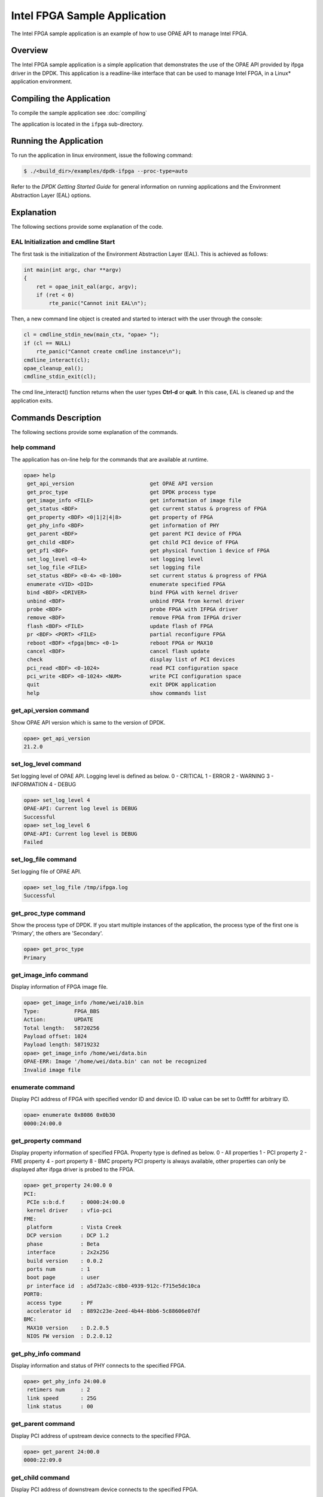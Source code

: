 ..  SPDX-License-Identifier: BSD-3-Clause
    Copyright(c) 2020-2021 Intel Corporation.

Intel FPGA Sample Application
=============================

The Intel FPGA sample application is an example of how to use OPAE API to manage
Intel FPGA.

Overview
--------

The Intel FPGA sample application is a simple application that demonstrates
the use of the OPAE API provided by ifpga driver in the DPDK.
This application is a readline-like interface that can be used to manage
Intel FPGA, in a Linux* application environment.

Compiling the Application
-------------------------

To compile the sample application see :doc:`compiling`

The application is located in the ``ifpga`` sub-directory.

Running the Application
-----------------------

To run the application in linux environment, issue the following command:

.. code-block:: console

    $ ./<build_dir>/examples/dpdk-ifpga --proc-type=auto

Refer to the *DPDK Getting Started Guide* for general information on running
applications and the Environment Abstraction Layer (EAL) options.

Explanation
-----------

The following sections provide some explanation of the code.

EAL Initialization and cmdline Start
~~~~~~~~~~~~~~~~~~~~~~~~~~~~~~~~~~~~

The first task is the initialization of the Environment Abstraction Layer (EAL).
This is achieved as follows:

.. code-block:: c

    int main(int argc, char **argv)
    {
        ret = opae_init_eal(argc, argv);
        if (ret < 0)
            rte_panic("Cannot init EAL\n");

Then, a new command line object is created and started to interact with the user
through the console:

.. code-block:: c

    cl = cmdline_stdin_new(main_ctx, "opae> ");
    if (cl == NULL)
        rte_panic("Cannot create cmdline instance\n");
    cmdline_interact(cl);
    opae_cleanup_eal();
    cmdline_stdin_exit(cl);

The cmd line_interact() function returns when the user types **Ctrl-d** or
**quit**. In this case, EAL is cleaned up and the application exits.

Commands Description
-------------------

The following sections provide some explanation of the commands.

help command
~~~~~~~~~~~~

The application has on-line help for the commands that are available at runtime.

.. code-block:: console

   opae> help
    get_api_version                        get OPAE API version
    get_proc_type                          get DPDK process type
    get_image_info <FILE>                  get information of image file
    get_status <BDF>                       get current status & progress of FPGA
    get_property <BDF> <0|1|2|4|8>         get property of FPGA
    get_phy_info <BDF>                     get information of PHY
    get_parent <BDF>                       get parent PCI device of FPGA
    get_child <BDF>                        get child PCI device of FPGA
    get_pf1 <BDF>                          get physical function 1 device of FPGA
    set_log_level <0-4>                    set logging level
    set_log_file <FILE>                    set logging file
    set_status <BDF> <0-4> <0-100>         set current status & progress of FPGA
    enumerate <VID> <DID>                  enumerate specified FPGA
    bind <BDF> <DRIVER>                    bind FPGA with kernel driver
    unbind <BDF>                           unbind FPGA from kernel driver
    probe <BDF>                            probe FPGA with IFPGA driver
    remove <BDF>                           remove FPGA from IFPGA driver
    flash <BDF> <FILE>                     update flash of FPGA
    pr <BDF> <PORT> <FILE>                 partial reconfigure FPGA
    reboot <BDF> <fpga|bmc> <0-1>          reboot FPGA or MAX10
    cancel <BDF>                           cancel flash update
    check                                  display list of PCI devices
    pci_read <BDF> <0-1024>                read PCI configuration space
    pci_write <BDF> <0-1024> <NUM>         write PCI configuration space
    quit                                   exit DPDK application
    help                                   show commands list

get_api_version command
~~~~~~~~~~~~~~~~~~~~~~~

Show OPAE API version which is same to the version of DPDK.

.. code-block:: console

   opae> get_api_version
   21.2.0

set_log_level command
~~~~~~~~~~~~~~~~~~~~~~

Set logging level of OPAE API. Logging level is defined as below.
0 - CRITICAL
1 - ERROR
2 - WARNING
3 - INFORMATION
4 - DEBUG

.. code-block:: console

   opae> set_log_level 4
   OPAE-API: Current log level is DEBUG
   Successful
   opae> set_log_level 6
   OPAE-API: Current log level is DEBUG
   Failed

set_log_file command
~~~~~~~~~~~~~~~~~~~~~~

Set logging file of OPAE API.

.. code-block:: console

   opae> set_log_file /tmp/ifpga.log
   Successful

get_proc_type command
~~~~~~~~~~~~~~~~~~~~~

Show the process type of DPDK. If you start multiple instances of the
application, the process type of the first one is 'Primary', the others
are 'Secondary'.

.. code-block:: console

   opae> get_proc_type
   Primary

get_image_info command
~~~~~~~~~~~~~~~~~~~~~~

Display information of FPGA image file.

.. code-block:: console

   opae> get_image_info /home/wei/a10.bin
   Type:           FPGA_BBS
   Action:         UPDATE
   Total length:   58720256
   Payload offset: 1024
   Payload length: 58719232
   opae> get_image_info /home/wei/data.bin
   OPAE-ERR: Image '/home/wei/data.bin' can not be recognized
   Invalid image file

enumerate command
~~~~~~~~~~~~~~~~~

Display PCI address of FPGA with specified vendor ID and device ID. ID value can
be set to 0xffff for arbitrary ID.

.. code-block:: console

   opae> enumerate 0x8086 0x0b30
   0000:24:00.0

get_property command
~~~~~~~~~~~~~~~~~~~~

Display property information of specified FPGA. Property type is defined as below.
0 - All properties
1 - PCI property
2 - FME property
4 - port property
8 - BMC property
PCI property is always available, other properties can only be displayed after
ifpga driver is probed to the FPGA.

.. code-block:: console

   opae> get_property 24:00.0 0
   PCI:
    PCIe s:b:d.f     : 0000:24:00.0
    kernel driver    : vfio-pci
   FME:
    platform         : Vista Creek
    DCP version      : DCP 1.2
    phase            : Beta
    interface        : 2x2x25G
    build version    : 0.0.2
    ports num        : 1
    boot page        : user
    pr interface id  : a5d72a3c-c8b0-4939-912c-f715e5dc10ca
   PORT0:
    access type      : PF
    accelerator id   : 8892c23e-2eed-4b44-8bb6-5c88606e07df
   BMC:
    MAX10 version    : D.2.0.5
    NIOS FW version  : D.2.0.12

get_phy_info command
~~~~~~~~~~~~~~~~~~~~

Display information and status of PHY connects to the specified FPGA.

.. code-block:: console

   opae> get_phy_info 24:00.0
    retimers num     : 2
    link speed       : 25G
    link status      : 00

get_parent command
~~~~~~~~~~~~~~~~~~

Display PCI address of upstream device connects to the specified FPGA.

.. code-block:: console

   opae> get_parent 24:00.0
   0000:22:09.0

get_child command
~~~~~~~~~~~~~~~~~

Display PCI address of downstream device connects to the specified FPGA.

.. code-block:: console

   opae> get_child 24:00.0
   No child
   opae> get_child 22:09.0
   0000:24:00.0

get_pf1 command
~~~~~~~~~~~~~~~

Display PCI address of PF1 (physical function 1) of specified FPGA.

.. code-block:: console

   opae> get_pf1 24:00.0
   0000:26:00.0
   0000:26:00.1

get_status command
~~~~~~~~~~~~~~~~~~

Display current RSU status of specified FPGA.

.. code-block:: console

   opae> get_status 24:00.0
   Status:   IDLE
   Progress: 0%

set_status command
~~~~~~~~~~~~~~~~~~

Set current RSU status of specified FPGA. This command is mainly used for debug
purpose. Status value is defined as below.
0 - IDLE
1 - PREPARE
2 - PROGRAM
3 - COPY
4 - REBOOT

.. code-block:: console

   opae> set_status 24:00.0 2 35
   Successful
   opae> get_status 24:00.0
   Status:   PROGRAM
   Progress: 35%

unbind command
~~~~~~~~~~~~~~

Unbind kernel driver from specified FPGA.

.. code-block:: console

   opae> unbind 24:00.0
   OPAE-ERR: 0000:24:00.0 is probed, remove it first
   Failed
   opae> remove 24:00.0
   Successful
   opae> unbind 24:00.0
   Successful

bind command
~~~~~~~~~~~~

Bind specified kernel driver to specified FPGA.

.. code-block:: console

   opae> bind 24:00.0 vfio-pci
   Successful

probe command
~~~~~~~~~~~~~

Probe specified FPGA with DPDK PMD driver.

.. code-block:: console

   opae> probe 24:00.0
   Successful

remove command
~~~~~~~~~~~~~~

Remove specified FPGA from DPDK PMD driver. It's a reverse operation to probe
command.

.. code-block:: console

   opae> remove 24:00.0
   Successful

flash command
~~~~~~~~~~~~~

Update image in flash of specified FPGA.

.. code-block:: console

   opae> flash 24:00.0 /home/wei/a10.bin
   Successful

pr command
~~~~~~~~~~

Do partial reconfiguration of specified FPGA.

.. code-block:: console

   opae> pr 24:00.0 0 /home/wei/nlb0.gbs
   Successful

reboot command
~~~~~~~~~~~~~~

Reboot specified FPGA. Reboot type and page is defined as below.
fpga - reboot FPGA only
bmc - reboot whole card with FPGA
0 - factory page
1 - user page

.. code-block:: console

   opae> reboot 24:00.0 fpga 1
   Successful

cancel command
~~~~~~~~~~~~~~

Cancel flash programming of specified FPGA.

.. code-block:: console

   opae> cancel 24:00.0
   Successful

check command
~~~~~~~~~~~~~

Display PCI device list established by DPDK.

.. code-block:: console

   opae> check
 ID     NAME       SEG BUS DEV FUNC  VID  DID   KDRV
  0 0000:00:11.5  0000  00  11  5   8086 2827   unknown
  1 0000:00:14.0  0000  00  14  0   8086 a1af   unknown
  2 0000:00:16.0  0000  00  16  0   8086 a1ba   unknown
  3 0000:00:1c.0  0000  00  1c  0   8086 a190   unknown
 ......
 29 0000:24:00.0  0000  24  00  0   8086 0b30   vfio-pci
 ......

pci_read command
~~~~~~~~~~~~~~~~

Read PCI configuration space of specified FPGA.

.. code-block:: console

   opae> pci_read 24:00.0 0
   0x0b308086

pci_write command
~~~~~~~~~~~~~~~~~

Write PCI configuration space of specified FPGA.

.. code-block:: console

   opae> pci_write 24:00.0 4 0x100406
   Successful

quit command
~~~~~~~~~~~~

Exit this sample application.

.. code-block:: console

   opae> quit
